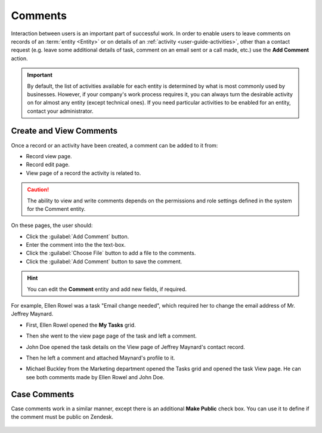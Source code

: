 .. _user-guide-activities-comments:

Comments
========

Interaction between users is an important part of successful work. In order to enable users to leave comments on records
of an :term:`entity <Entity>` or on details of an :ref:`activity <user-guide-activities>`, other than a contact request 
(e.g. leave some additional details of task, comment on an email sent or a call made, etc.) use the **Add Comment**
action.

.. important::
    By default, the list of activities available for each entity is determined by what is most commonly used by businesses. However, if your company's work process requires it, you can always turn the desirable activity on for almost any entity (except technical ones). If you need particular activities to be enabled for an entity, contact your administrator.

    .. Add link when information on entities migrate.

Create and View Comments
------------------------

Once a record or an activity have been created, a comment can be added to it from:

- Record view page.
- Record edit page.
- View page of a record the activity is related to.

.. caution::

   The ability to view and write comments depends on the permissions and role settings defined in the system for the 
   Comment entity.


On these pages, the user should: 

- Click the :guilabel:`Add Comment` button.

- Enter the comment into the the text-box.

- Click the :guilabel:`Choose File` button to add a file to the comments.

- Click the :guilabel:`Add Comment` button to save the comment.

.. hint::

    You can edit the **Comment** entity and add new fields, if required.

For example, Ellen Rowel was a task "Email change needed", which required her to change the email address of 
Mr. Jeffrey Maynard.

- First, Ellen Rowel opened the **My Tasks** grid.

.. image:: /user_guide/img/getting_started/activities/comments_01.png  

- Then she went to the view page page of the task and left a comment.

.. image:: /user_guide/img/getting_started/activities/comments_02.png  

- John Doe opened the task details on the View page of Jeffrey Maynard's contact record.

.. image:: /user_guide/img/getting_started/activities/comments_03.png 

- Then he left a comment and attached Maynard's profile to it.
  
.. image:: /user_guide/img/getting_started/activities/comments_04.png 

- Michael Buckley from the Marketing department opened the Tasks grid and opened the task View page. He can see both 
  comments made by Ellen Rowel and John Doe.

  .. image:: /user_guide/img/getting_started/activities/comments_05.png 

   
Case Comments
-------------

Case comments work in a similar manner, except there is an additional **Make Public** check box. You can use it to 
define if the comment must be public on Zendesk.

  .. image:: /user_guide/img/getting_started/activities/comments_case.png 
